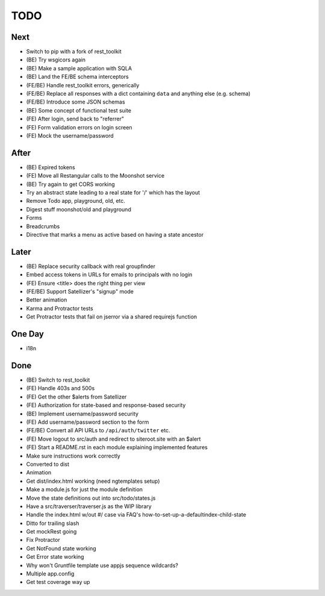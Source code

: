 ====
TODO
====

Next
====

- Switch to pip with a fork of rest_toolkit

- (BE) Try wsgicors again

- (BE) Make a sample application with SQLA

- (BE) Land the FE/BE schema interceptors

- (FE/BE) Handle rest_toolkit errors, generically

- (FE/BE) Replace all responses with a dict containing ``data`` and
  anything else (e.g. schema)

- (FE/BE) Introduce some JSON schemas

- (BE) Some concept of functional test suite

- (FE) After login, send back to "referrer"

- (FE) Form validation errors on login screen

- (FE) Mock the username/password


After
=====

- (BE) Expired tokens

- (FE) Move all Restangular calls to the Moonshot service

- (BE) Try again to get CORS working

- Try an abstract state leading to a real state for '/' which has the
  layout

- Remove Todo app, playground, old, etc.

- Digest stuff moonshot/old and playground

- Forms

- Breadcrumbs

- Directive that marks a menu as active based on having a state ancestor


Later
=====

- (BE) Replace security callback with real groupfinder

- Embed access tokens in URLs for emails to principals with no login

- (FE) Ensure <title> does the right thing per view

- (FE/BE) Support Satellizer's "signup" mode

- Better animation

- Karma and Protractor tests

- Get Protractor tests that fail on jserror via a shared requirejs function


One Day
=======

- i18n


Done
====

- (BE) Switch to rest_toolkit

- (FE) Handle 403s and 500s

- (FE) Get the other $alerts from Satellizer

- (FE) Authorization for state-based and response-based security

- (BE) Implement username/password security

- (FE) Add username/password section to the form

- (FE/BE) Convert all API URLs to ``/api/auth/twitter`` etc.

- (FE) Move logout to src/auth and redirect to siteroot.site with
  an $alert

- (FE) Start a README.rst in each module explaining implemented features

- Make sure instructions work correctly

- Converted to dist

- Animation

- Get dist/index.html working (need ngtemplates setup)

- Make a module.js for just the module definition

- Move the state definitions out into src/todo/states.js

- Have a src/traverser/traverser.js as the WIP library

- Handle the index.html w/out #/ case via FAQ's
  how-to-set-up-a-defaultindex-child-state

- Ditto for trailing slash

- Get mockRest going

- Fix Protractor

- Get NotFound state working

- Get Error state working

- Why won't Gruntfile template use appjs sequence wildcards?

- Multiple app.config

- Get test coverage way up

